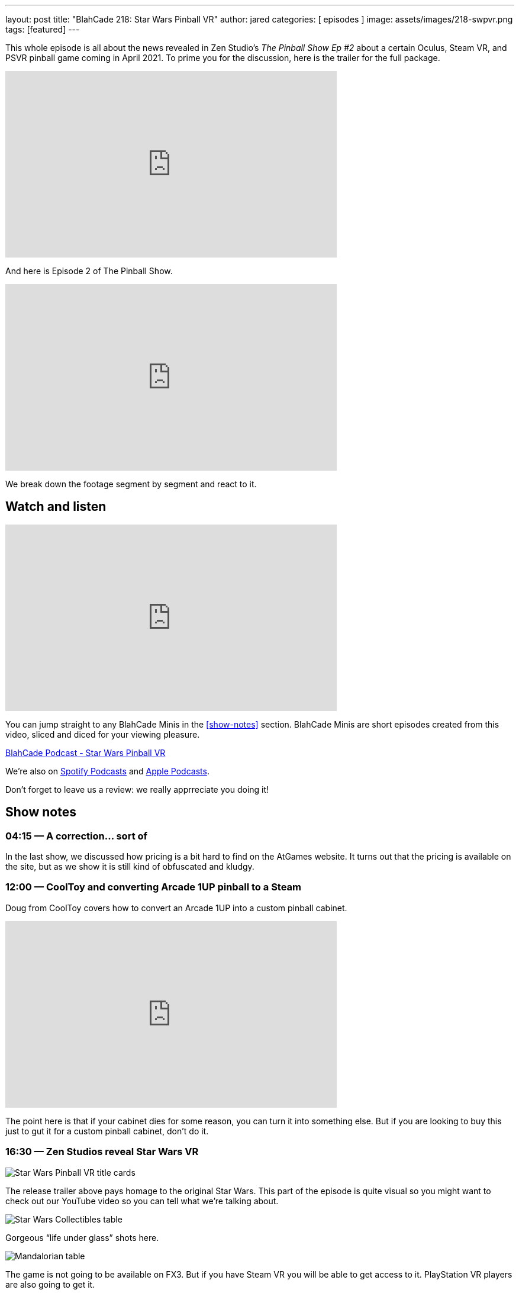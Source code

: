 ---
layout: post
title:  "BlahCade 218: Star Wars Pinball VR"
author: jared
categories: [ episodes ]
image: assets/images/218-swpvr.png
tags: [featured]
---

This whole episode is all about the news revealed in Zen Studio’s _The Pinball Show Ep #2_ about a certain Oculus, Steam VR, and PSVR pinball game coming in April 2021.
To prime you for the discussion, here is the trailer for the full package.

video::3TLPOCR_48s[youtube, width=560, height=315]

And here is Episode 2 of The Pinball Show.

video::9RGMxClOKOA[youtube, width=560, height=315]

We break down the footage segment by segment and react to it.

== Watch and listen

video::apI4XQG-KvY[youtube, width=560, height=315]

You can jump straight to any BlahCade Minis in the <<show-notes>> section.
BlahCade Minis are short episodes created from this video, sliced and diced for your viewing pleasure.

++++
<a href="https://shoutengine.com/BlahCadePodcast/star-wars-pinball-vr-99993" data-width="100%" class="shoutEngineEmbed">
BlahCade Podcast - Star Wars Pinball VR
</a><script type="text/javascript" src="https://shoutengine.com/embed/embed.js"></script>
++++

We’re also on https://open.spotify.com/show/4YA3cs49xLqcNGhFdXUCQj[Spotify Podcasts] and https://podcasts.apple.com/au/podcast/blahcade-podcast/id1039748922[Apple Podcasts].

Don't forget to leave us a review: we really apprreciate you doing it!

== Show notes

=== 04:15 — A correction… sort of

In the last show, we discussed how pricing is a bit hard to find on the AtGames website. It turns out that the pricing is available on the site, but as we show it is still kind of obfuscated and kludgy.

=== 12:00 — CoolToy and converting Arcade 1UP pinball to a Steam

Doug from CoolToy covers how to convert an Arcade 1UP into a custom pinball cabinet.

video::rt8fj3Ui_XU[youtube, width=560, height=315]

The point here is that if your cabinet dies for some reason, you can turn it into something else.
But if you are looking to buy this just to gut it for a custom pinball cabinet, don’t do it.

=== 16:30 — Zen Studios reveal Star Wars VR

image::218-swpvr.png[Star Wars Pinball VR title cards]

The release trailer above pays homage to the original Star Wars.
This part of the episode is quite visual so you might want to check out our YouTube video so you can tell what we’re talking about.

image::218-swpvr-collectibles-1.jpeg[Star Wars Collectibles table]

Gorgeous “life under glass” shots here.

image::218-swpvr-collectibles-2.jpeg[Mandalorian table]

The game is not going to be available on FX3. But if you have Steam VR you will be able to get access to it. PlayStation VR players are also going to get it.

=== 28:45 — Will all the VR apps be separated?

The fact this app is going to be released as a stand-alone app may not be to everyone’s tastes.
But when you consider the storage constraints on the Quest 2 it starts to make more sense.

We also speculate on what a separated app ecosystem could look like, and what this could mean for brand-specific experiences on VR.

=== 36:00 — Will we get rich environment changes in SWPVR?

image::218-swpvr-environment-fancave.jpeg[Wide shot of the virtual fan cave]

In FX2VR we get complete environment switches when you go into a table VR experience.

image::218-swpvr-environment-jabba.jpeg[Jabba the Hutt under the stairs]

We speculate whether we’ll get this type of deep integration in SWPVR, and why we might not see this.

=== 40:00 — Star Wars Collectibles table

We talk about the other Zen original table coming with the SWPVR package: Classic Collectibles.

video::KmLhgvBehLA[youtube, width=560, height=315]

The table seems to revolve around collecting licensed Kenner figurines (12 apparently).
There’s an X-Wing loopy ramp that appears to move and a direct homage to Pinbot and Jackbot in the Tie Fighter ramp.

The licensing on this one is definitely interesting, so we go into speculation about this aspect as well.

=== 54:00 — Holding out for Pinball FX

People are not happy about having to wait for Pinball FX given that these tables do not seem to be available through FX3.

We challenge the thinking out there with an opinion that Zen may actually be doing us a favor here. It may be that they are deliberately not offering them for sale because the tables may not be transferrable from FX3 to Pinball FX 😑

Will these tables come to FX3 eventually? Maybe after an initial exclusivity period on Pinball FX? We really don’t know, but we seem to think that FX3 will be dead after Pinball FX is released.

On mobile, I think you can expect that Pinball FX is going to be split up into brands. But the PC and console (not Nintendo Switch) audiences are most likely going to get a stand-alone Pinball FX app like FX3.

== Pinball FX3 Backbox Cabinet Mode Art

Download as many as you want now for free!

.This Attack From Mars backbox is just one of the backbox art assets you can get for free for your digital pinball cabinet.
image::afm-backglass.png[Attack From Mars backglass image]

.Google Drive FX Box Preview
++++
<iframe src="https://drive.google.com/embeddedfolderview?id=1Xuo8wqpQvo7WqCPVAMEkHBouxbmxXPHb#grid" width="100%" height="480"></iframe>
++++

Don't forget to donate to the show if you use them in your build.
And make sure you send us pics!
